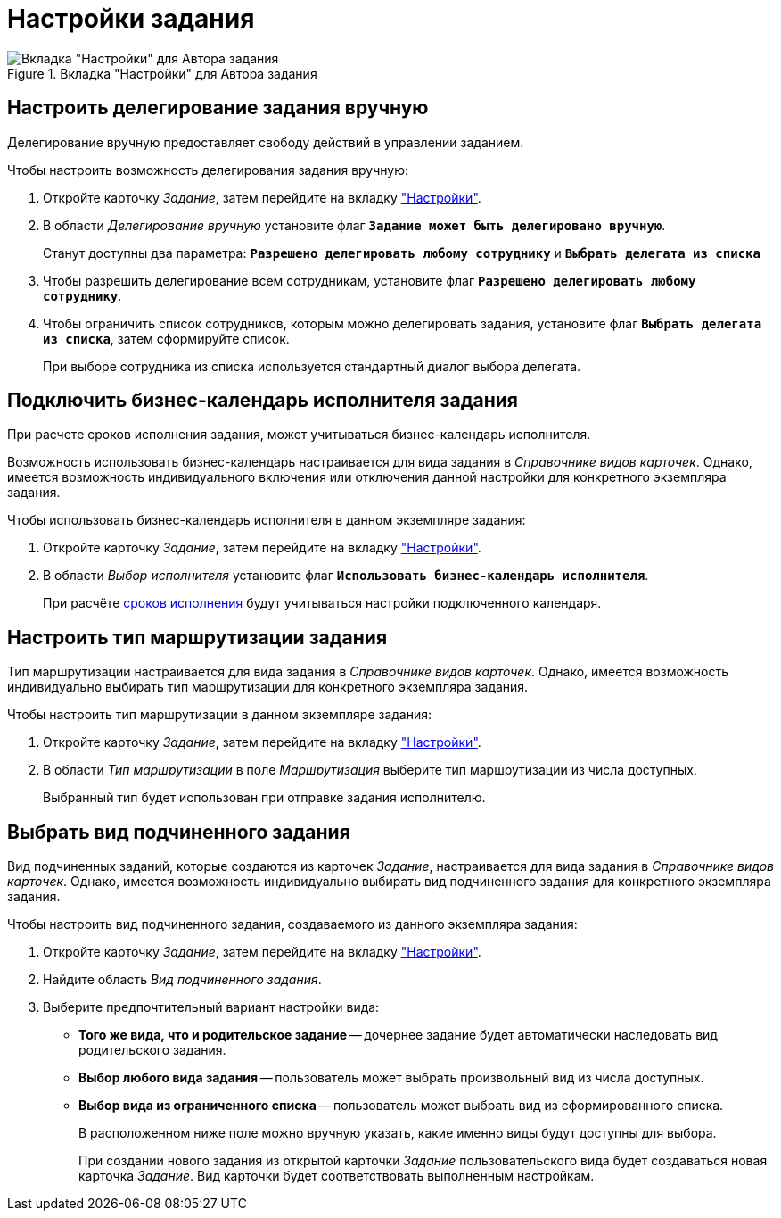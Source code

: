 = Настройки задания

.Вкладка "Настройки" для Автора задания
image::task-settings-tab.png[Вкладка "Настройки" для Автора задания]

[#manual-delegating]
== Настроить делегирование задания вручную

Делегирование вручную предоставляет свободу действий в управлении заданием.

.Чтобы настроить возможность делегирования задания вручную:
. Откройте карточку _Задание_, затем перейдите на вкладку xref:task/card.adoc#settings-tab["Настройки"].
. В области _Делегирование вручную_ установите флаг `*Задание может быть делегировано вручную*`.
+
Станут доступны два параметра: `*Разрешено делегировать любому сотруднику*` и `*Выбрать делегата из списка*`
+
. Чтобы разрешить делегирование всем сотрудникам, установите флаг `*Разрешено делегировать любому сотруднику*`.
. Чтобы ограничить список сотрудников, которым можно делегировать задания, установите флаг `*Выбрать делегата из списка*`, затем сформируйте список.
+
При выборе сотрудника из списка используется стандартный диалог выбора делегата.

[#calendar]
== Подключить бизнес-календарь исполнителя задания

При расчете сроков исполнения задания, может учитываться бизнес-календарь исполнителя.

Возможность использовать бизнес-календарь настраивается для вида задания в _Справочнике видов карточек_. Однако, имеется возможность индивидуального включения или отключения данной настройки для конкретного экземпляра задания.

.Чтобы использовать бизнес-календарь исполнителя в данном экземпляре задания:
. Откройте карточку _Задание_, затем перейдите на вкладку xref:task/card.adoc#settings-tab["Настройки"].
. В области _Выбор исполнителя_ установите флаг `*Использовать бизнес-календарь исполнителя*`.
+
При расчёте xref:task/create.adoc#deadlines[сроков исполнения] будут учитываться настройки подключенного календаря.

[#routing]
== Настроить тип маршрутизации задания

Тип маршрутизации настраивается для вида задания в _Справочнике видов карточек_. Однако, имеется возможность индивидуально выбирать тип маршрутизации для конкретного экземпляра задания.

.Чтобы настроить тип маршрутизации в данном экземпляре задания:
. Откройте карточку _Задание_, затем перейдите на вкладку xref:task/card.adoc#settings-tab["Настройки"].
. В области _Тип маршрутизации_ в поле _Маршрутизация_ выберите тип маршрутизации из числа доступных.
+
Выбранный тип будет использован при отправке задания исполнителю.

[#subordinate-kind]
== Выбрать вид подчиненного задания

Вид подчиненных заданий, которые создаются из карточек _Задание_, настраивается для вида задания в _Справочнике видов карточек_. Однако, имеется возможность индивидуально выбирать вид подчиненного задания для конкретного экземпляра задания.

.Чтобы настроить вид подчиненного задания, создаваемого из данного экземпляра задания:
. Откройте карточку _Задание_, затем перейдите на вкладку xref:task/card.adoc#settings-tab["Настройки"].
. Найдите область _Вид подчиненного задания_.
. Выберите предпочтительный вариант настройки вида:
+
* *Того же вида, что и родительское задание* -- дочернее задание будет автоматически наследовать вид родительского задания.
* *Выбор любого вида задания* -- пользователь может выбрать произвольный вид из числа доступных.
* *Выбор вида из ограниченного списка* -- пользователь может выбрать вид из сформированного списка.
+
В расположенном ниже поле можно вручную указать, какие именно виды будут доступны для выбора.
+
При создании нового задания из открытой карточки _Задание_ пользовательского вида будет создаваться новая карточка _Задание_. Вид карточки будет соответствовать выполненным настройкам.
